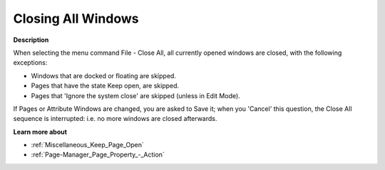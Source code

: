.. |img_def_Keep_Open_button_bmp| image:: images/Keep_Open_button.bmp


.. _Miscellaneous_Closing_all_Windows:


Closing All Windows
===================

**Description** 

When selecting the menu command File - Close All, all currently opened windows are closed, with the following exceptions:




*   Windows that are docked or floating are skipped.
*   Pages that have the state Keep open, are skipped.
*   Pages that 'Ignore the system close' are skipped (unless in Edit Mode).



If Pages or Attribute Windows are changed, you are asked to Save it; when you 'Cancel' this question, the Close All sequence is interrupted: i.e. no more windows are closed afterwards.



**Learn more about** 

*	|img_def_Keep_Open_button_bmp| :ref:`Miscellaneous_Keep_Page_Open`  
*	:ref:`Page-Manager_Page_Property_-_Action`  






